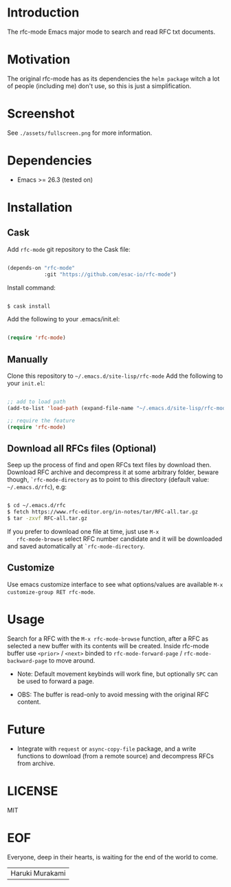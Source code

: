 #+AUTHOR: esac
#+PROPERTY: header-args :tangle no

* Introduction

  The rfc-mode Emacs major mode to search and read
  RFC txt documents.

* Motivation

  The original rfc-mode has as its dependencies the
  =helm package= witch a lot of people (including me) don't
  use, so this is just a simplification.

* Screenshot


  #+CAPTION: rfc-mode
  #+NAME:   fig:rfc-mode completions box

  [[./assets/completions.png]]

  See ~./assets/fullscreen.png~ for more information.

* Dependencies

  - Emacs >= 26.3 (tested on)

* Installation
** Cask

   Add =rfc-mode= git repository to the Cask file:

   #+BEGIN_SRC emacs-lisp

   (depends-on "rfc-mode"
               :git "https://github.com/esac-io/rfc-mode")

   #+END_SRC

   Install command:

   #+BEGIN_SRC sh

   $ cask install

   #+END_SRC

   Add the following to your .emacs/init.el:

   #+BEGIN_SRC emacs-lisp

   (require 'rfc-mode)

   #+END_SRC

** Manually

   Clone this repository to =~/.emacs.d/site-lisp/rfc-mode=
   Add the following to your ~init.el~:

   #+BEGIN_SRC emacs-lisp

   ;; add to load path
   (add-to-list 'load-path (expand-file-name "~/.emacs.d/site-lisp/rfc-mode"))

   ;; require the feature
   (require 'rfc-mode)

   #+END_SRC

** Download all RFCs files (Optional)

   Seep up the process of find and open RFCs text files by download
   then. Download RFC archive and decompress it at some
   arbitrary folder, beware though, =`rfc-mode-directory= as
   to point to this directory (default value: ~~/.emacs.d/rfc~),
   e.g:

   #+BEGIN_SRC sh

   $ cd ~/.emacs.d/rfc
   $ fetch https://www.rfc-editor.org/in-notes/tar/RFC-all.tar.gz
   $ tar -zxvf RFC-all.tar.gz

   #+END_SRC

   If you prefer to download one file at time, just use =M-x
   rfc-mode-browse= select RFC number candidate and it will be downloaded
   and saved automatically at =`rfc-mode-directory=.

** Customize

   Use emacs customize interface to see what options/values
   are available =M-x customize-group RET rfc-mode=.

* Usage

  Search for a RFC with the =M-x rfc-mode-browse= function,
  after a RFC as selected a new buffer with its contents will
  be created. Inside rfc-mode buffer use =<prior>= / =<next>=
  binded to =rfc-mode-forward-page= / =rfc-mode-backward-page=
  to move around.

  - Note: Default movement keybinds will work fine, but
    optionally =SPC= can be used to forward a page.

  - OBS: The buffer is read-only to avoid messing with
    the original RFC content.

* Future

  - Integrate with =request= or =async-copy-file= package,
    and a write functions to download (from a remote source)
    and decompress RFCs from archive.

* LICENSE
  MIT
* EOF

  Everyone, deep in their hearts, is waiting
  for the end of the world to come.
  | Haruki Murakami |
